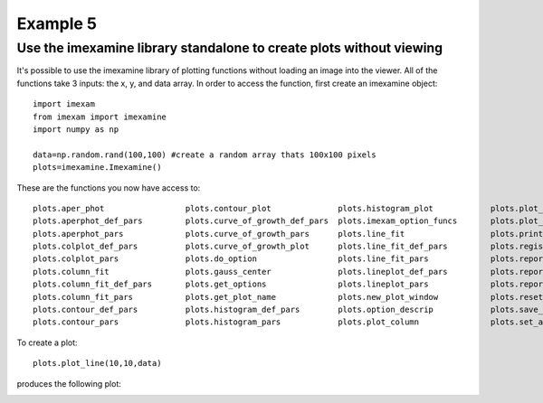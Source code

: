 Example 5
=========

Use the imexamine library standalone to create plots without viewing
--------------------------------------------------------------------

It's possible to use the imexamine library of plotting functions without loading an image into the viewer. All of the functions take 3 inputs: the x, y, and data array. In order to access the function, first create an imexamine object:

::

    import imexam
    from imexam import imexamine
    import numpy as np

    data=np.random.rand(100,100) #create a random array thats 100x100 pixels
    plots=imexamine.Imexamine()


These are the functions you now have access to:

::

        plots.aper_phot                 plots.contour_plot              plots.histogram_plot            plots.plot_line                 plots.set_colplot_pars          plots.set_surface_pars
        plots.aperphot_def_pars         plots.curve_of_growth_def_pars  plots.imexam_option_funcs       plots.plot_name                 plots.set_column_fit_pars       plots.show_xy_coords
        plots.aperphot_pars             plots.curve_of_growth_pars      plots.line_fit                  plots.print_options             plots.set_contour_pars          plots.showplt
        plots.colplot_def_pars          plots.curve_of_growth_plot      plots.line_fit_def_pars         plots.register                  plots.set_data                  plots.sleep_time
        plots.colplot_pars              plots.do_option                 plots.line_fit_pars             plots.report_stat               plots.set_histogram_pars        plots.surface_def_pars
        plots.column_fit                plots.gauss_center              plots.lineplot_def_pars         plots.report_stat_def_pars      plots.set_line_fit_pars         plots.surface_pars
        plots.column_fit_def_pars       plots.get_options               plots.lineplot_pars             plots.report_stat_pars          plots.set_lineplot_pars         plots.surface_plot
        plots.column_fit_pars           plots.get_plot_name             plots.new_plot_window           plots.reset_defpars             plots.set_option_funcs          plots.unlearn_all
        plots.contour_def_pars          plots.histogram_def_pars        plots.option_descrip            plots.save_figure               plots.set_plot_name
        plots.contour_pars              plots.histogram_pars            plots.plot_column               plots.set_aperphot_pars         plots.set_radial_pars



To create a plot:

::

    plots.plot_line(10,10,data)



produces the following plot:

.. image:: imexamine_library_lineplot.png
    :height: 400
    :width: 400
    :alt: line plot generated without viewing
